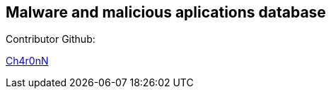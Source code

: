 == Malware and malicious aplications database

Contributor Github:

https://github.com/Ch4r0nN[Ch4r0nN]
